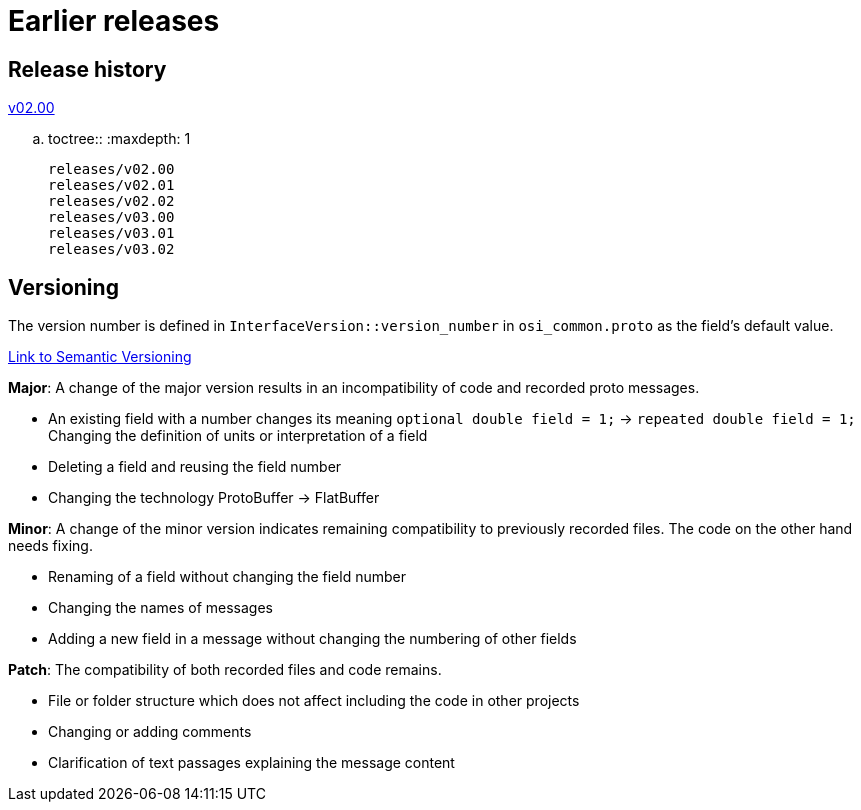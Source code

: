 = Earlier releases

== Release history

//include::releases/v02.00.adoc[leveloffset=+1]

link:releases/v02.00.adoc[v02.00]

.. toctree::
   :maxdepth: 1

   releases/v02.00
   releases/v02.01
   releases/v02.02
   releases/v03.00
   releases/v03.01
   releases/v03.02

== Versioning

The version number is defined in ``InterfaceVersion::version_number`` in ``osi_common.proto`` as the field's default value.

https://semver.org/[Link to Semantic Versioning]

**Major**: A change of the major version results in an incompatibility of code and recorded proto messages.

- An existing field with a number changes its meaning ``optional double field = 1;`` -> ``repeated double field = 1;`` Changing the definition of units or interpretation of a field
- Deleting a field and reusing the field number
- Changing the technology ProtoBuffer -> FlatBuffer

**Minor**: A change of the minor version indicates remaining compatibility to previously recorded files. The code on the other hand needs fixing.

- Renaming of a field without changing the field number
- Changing the names of messages
- Adding a new field in a message without changing the numbering of other fields

**Patch**: The compatibility of both recorded files and code remains.

- File or folder structure which does not affect including the code in other projects
- Changing or adding comments
- Clarification of text passages explaining the message content
